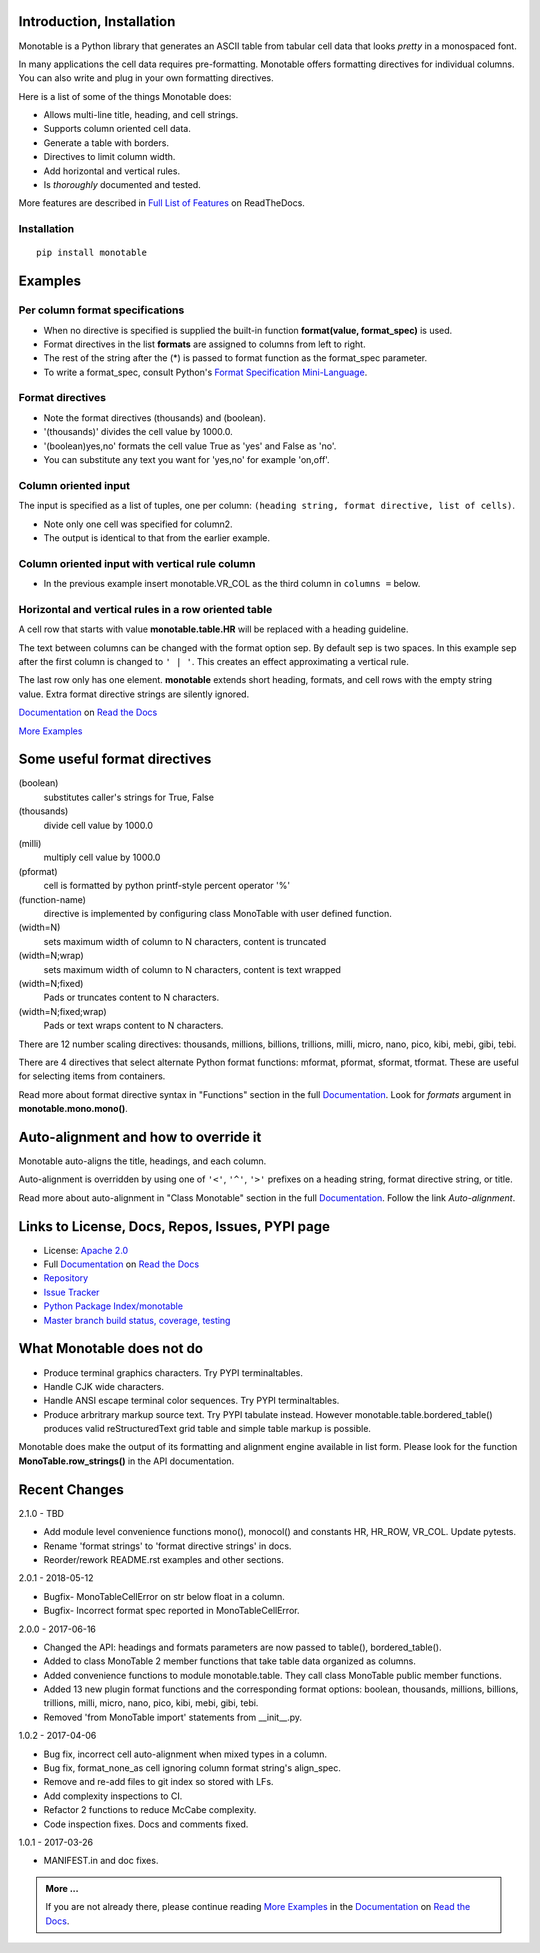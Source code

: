 .. This file is used by Sphinx and for the setup.py long_description.
.. The examples are doctested by Sphinx.
.. The doctest directives here are replaced when setup.py creates
.. the setup() argument long_description.

.. _Format Specification Mini-Language:
   https://docs.python.org
   /3/library/string.html#format-specification-mini-language
.. _Format String Syntax:
   https://docs.python.org/3/library/string.html#format-string-syntax
.. _Template Strings:
   https://docs.python.org/3/library/string.html#template-strings
.. _Printf Style:
   https://docs.python.org
   /3/library/stdtypes.html#printf-style-string-formatting
.. _Apache 2.0:
   http://www.apache.org/licenses/LICENSE-2.0
.. _Documentation:
   https://monotable.readthedocs.io/en/latest//index.html
.. _More Examples:
   https://monotable.readthedocs.io/en/latest/more_examples.html
.. _Full List of Features:
   https://monotable.readthedocs.io/en/latest/features.html
.. _Read the Docs:
   https://readthedocs.org
.. _Repository:
   https://github.com/tmarktaylor/monotable
.. _Issue Tracker:
   https://github.com/tmarktaylor/monotable/issues
.. _Python Package Index/monotable:
   https://pypi.python.org/pypi/monotable
.. _Master branch build status, coverage, testing:
   https://github.com/tmarktaylor/monotable/blob/master/README.md

Introduction, Installation
==========================

Monotable is a Python library that generates an ASCII table from
tabular cell data that looks *pretty* in a monospaced font.

In many applications the cell data requires pre-formatting.
Monotable offers formatting directives for individual columns.
You can also write and plug in your own formatting directives.

Here is a list of some of the things Monotable does:

- Allows multi-line title, heading, and cell strings.
- Supports column oriented cell data.
- Generate a table with borders.
- Directives to limit column width.
- Add horizontal and vertical rules.
- Is *thoroughly* documented and tested.

More features are described in `Full List of Features`_  on ReadTheDocs.


Installation
------------

::

    pip install monotable

Examples
========

Per column format specifications
--------------------------------

.. testcode::

    import monotable
    headings = ['int', 'percent']
    formats = [',', '.1%']
    cells = [[123456789, 0.33], [2345678, 0.995]]
    print(monotable.mono(headings, formats, cells,
                   title='=Comma and percent formats.'))

.. testoutput::

     Comma and percent
          formats.
    --------------------
            int  percent
    --------------------
    123,456,789    33.0%
      2,345,678    99.5%
    --------------------

- When no directive is specified is supplied
  the built-in function **format(value, format_spec)** is used.
- Format directives in the list **formats** are assigned to columns from
  left to right.
- The rest of the string after the (*) is passed to format
  function as the format_spec parameter.
- To write a format_spec, consult Python's
  `Format Specification Mini-Language`_.

Format directives
-----------------


.. testcode::

    import datetime
    import monotable


    d = datetime.datetime(2016, 9, 16)

    headings = ['float\nprecision\n3',
                'units of\nthousands',
                'datetime\n9/16/16',
                'bool to\nyes/no']

    formats = ['.3f',
               '(thousands).1f',
               'week-%U-day-%j',
               '(boolean)yes,no']

    cells = [[1.23456789,   35200,    d, True],
             [999.87654321,  1660,  None, False]]

    print(monotable.mono(headings, formats, cells,
        title='Float, thousands, datetime, boolean formatting.'))

.. testoutput::

    Float, thousands, datetime, boolean formatting.
    ----------------------------------------------
        float
    precision   units of  datetime         bool to
            3  thousands  9/16/16           yes/no
    ----------------------------------------------
        1.235       35.2  week-37-day-260      yes
      999.877        1.7                        no
    ----------------------------------------------

- Note the format directives (thousands) and (boolean).
- '(thousands)' divides the cell value by 1000.0.
- '(boolean)yes,no' formats the cell value True as 'yes' and False as 'no'.
- You can substitute any text you want for 'yes,no' for example 'on,off'.


Column oriented input
---------------------

The input is specified as a list of tuples, one per column:
``(heading string, format directive, list of cells)``.

.. testcode::

    import datetime
    import monotable

    d = datetime.datetime(2016, 9, 16)

    column0 = ('float\nprecision\n3', '.3f',[1.23456789, 999.87654321])
    column1 = ('units of\nthousands', '(thousands).1f', [35200, 1660])
    column2 = ('datetime\n9/16/16', 'week-%U-day-%j', [d])
    column3 = ('bool to\nyes/no', '(boolean)yes,no', [True, False])
    columns = [column0, column1, column2, column3]

    print(monotable.monocol(columns,
        title='Float, thousands, datetime, boolean formatting.'))

.. testoutput::

    Float, thousands, datetime, boolean formatting.
    ----------------------------------------------
        float
    precision   units of  datetime         bool to
            3  thousands  9/16/16           yes/no
    ----------------------------------------------
        1.235       35.2  week-37-day-260      yes
      999.877        1.7                        no
    ----------------------------------------------


- Note only one cell was specified for column2.
- The output is identical to that from the earlier example.


Column oriented input with vertical rule column
-----------------------------------------------

- In the previous example insert monotable.VR_COL as the third column in
  ``columns =`` below.

.. testcode::

    import datetime
    import monotable

    d = datetime.datetime(2016, 9, 16)

    column0 = ('float\nprecision\n3', '.3f',[1.23456789, 999.87654321])
    column1 = ('units of\nthousands', '(thousands).1f', [35200, 1660])
    column2 = ('datetime\n9/16/16', 'week-%U-day-%j', [d])
    column3 = ('bool to\nyes/no', '(boolean)yes,no', [True, False])
    columns = [column0, column1, monotable.VR_COL, column2, column3]

    print(monotable.monocol(columns,
        title='Float, thousands, datetime, boolean formatting.'))


.. testoutput::

     Float, thousands, datetime, boolean formatting.
    -------------------------------------------------
        float             |
    precision   units of  |  datetime         bool to
            3  thousands  |  9/16/16           yes/no
    -------------------------------------------------
        1.235       35.2  |  week-37-day-260      yes
      999.877        1.7  |                        no
    -------------------------------------------------


Horizontal and vertical rules in a row oriented table
-----------------------------------------------------

A cell row that starts with value **monotable.table.HR** will be replaced with a
heading guideline.

The text between columns can be changed with the format option sep.
By default sep is two spaces.  In this example sep after the first
column is changed to ``' | '``.  This creates an effect approximating
a vertical rule.

The last row only has one element.  **monotable** extends short heading,
formats, and cell rows with the empty string value.  Extra format
directive strings are silently ignored.

.. testcode::

    import monotable

    headings = ['col-0', 'col-1']

    # specify sep=' | ' between 1st and 2nd columns for vertical rule
    formats = ['(sep= | )']

    cells = [['time', '12:45'],
             ['place', 'home'],
             monotable.HR_ROW,      # put a heading guideline here
             ['sound', 'bell'],
             ['volume']]          # short row is extended with empty string

    print(monotable.mono(headings, formats, cells))

.. testoutput::

    --------------
    col-0  | col-1
    --------------
    time   | 12:45
    place  | home
    --------------
    sound  | bell
    volume |
    --------------


`Documentation`_ on `Read the Docs`_

`More Examples`_


Some useful format directives
=============================

(boolean)
    substitutes caller's strings for True, False

(thousands)
    divide cell value by 1000.0

(milli)
    multiply cell value by 1000.0

(pformat)
    cell is formatted by python printf-style percent operator '%'

(function-name)
    directive is implemented by configuring class MonoTable with user defined
    function.

(width=N)
    sets maximum width of column to N characters, content is truncated

(width=N;wrap)
    sets maximum width of column to N characters, content is text wrapped

(width=N;fixed)
    Pads or truncates content to N characters.

(width=N;fixed;wrap)
    Pads or text wraps content to N characters.

There are 12 number scaling directives: thousands, millions, billions,
trillions, milli, micro, nano, pico, kibi, mebi, gibi, tebi.

There are 4 directives that select alternate Python format functions:
mformat, pformat, sformat, tformat.  These are useful for selecting items
from containers.

Read more about format directive syntax in "Functions" section in the
full `Documentation`_. Look for `formats` argument in
**monotable.mono.mono()**.

Auto-alignment and how to override it
=====================================

Monotable auto-aligns the title, headings, and each column.

Auto-alignment is overridden by
using one of ``'<'``, ``'^'``, ``'>'`` prefixes
on a heading string, format directive string, or title.

Read more about auto-alignment in "Class Monotable" section in the
full `Documentation`_. Follow the link `Auto-alignment`.


Links to License, Docs, Repos, Issues, PYPI page
================================================

- License: `Apache 2.0`_
- Full `Documentation`_ on `Read the Docs`_
- `Repository`_
- `Issue Tracker`_
- `Python Package Index/monotable`_
- `Master branch build status, coverage, testing`_

What Monotable does not do
==========================

- Produce terminal graphics characters.  Try PYPI terminaltables.
- Handle CJK wide characters.
- Handle ANSI escape terminal color sequences. Try PYPI terminaltables.
- Produce arbritrary markup source text.  Try PYPI tabulate instead.
  However monotable.table.bordered_table() produces valid
  reStructuredText grid table and simple table markup is possible.

Monotable does make the output of its formatting and
alignment engine available in list form.  Please look for the function
**MonoTable.row_strings()** in the API documentation.

.. Reserved for recognizing contributors
.. Contributors
.. ============

Recent Changes
==============
2.1.0 - TBD

- Add module level convenience functions mono(), monocol() and
  constants HR, HR_ROW, VR_COL.  Update pytests.
- Rename 'format strings' to 'format directive strings' in docs.
- Reorder/rework README.rst examples and other sections.

2.0.1 - 2018-05-12

- Bugfix- MonoTableCellError on str below float in a column.
- Bugfix- Incorrect format spec reported in MonoTableCellError.

2.0.0 - 2017-06-16

- Changed the API: headings and formats parameters are now passed to table(),
  bordered_table().
- Added to class MonoTable 2 member functions that take table data
  organized as columns.
- Added convenience functions to module monotable.table.
  They call class MonoTable public member functions.
- Added 13 new plugin format functions and the corresponding format options:
  boolean, thousands, millions, billions, trillions, milli, micro, nano,
  pico, kibi, mebi, gibi, tebi.
- Removed 'from MonoTable import' statements from __init__.py.

1.0.2 - 2017-04-06

- Bug fix, incorrect cell auto-alignment when mixed types in a column.
- Bug fix, format_none_as cell ignoring column format string's align_spec.
- Remove and re-add files to git index so stored with LFs.
- Add complexity inspections to CI.
- Refactor 2 functions to reduce McCabe complexity.
- Code inspection fixes.  Docs and comments fixed.

1.0.1 - 2017-03-26

- MANIFEST.in and doc fixes.

.. admonition:: More ...

   If you are not already there, please continue reading
   `More Examples`_ in the `Documentation`_ on `Read the Docs`_.

